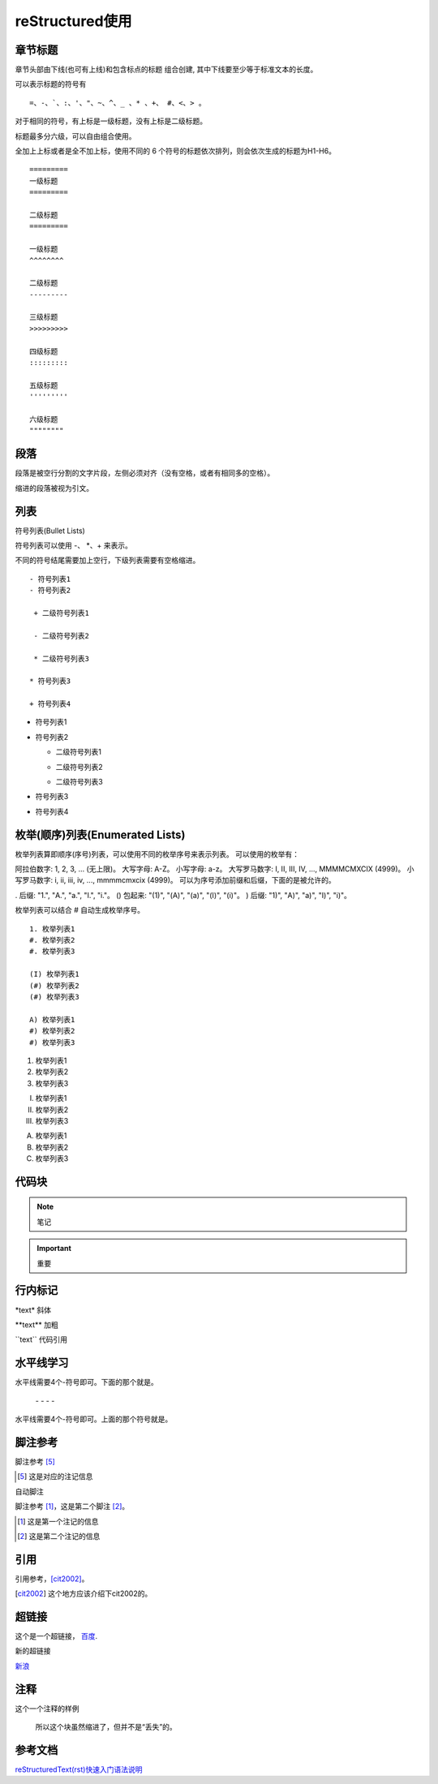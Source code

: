 ======================
reStructured使用
======================

章节标题
------------------

章节头部由下线(也可有上线)和包含标点的标题 组合创建, 其中下线要至少等于标准文本的长度。

可以表示标题的符号有 

::

  =、-、`、:、'、"、~、^、_ 、* 、+、 #、<、> 。

对于相同的符号，有上标是一级标题，没有上标是二级标题。

标题最多分六级，可以自由组合使用。

全加上上标或者是全不加上标，使用不同的 6 个符号的标题依次排列，则会依次生成的标题为H1-H6。

::

    =========
    一级标题
    =========

    二级标题
    =========

    一级标题
    ^^^^^^^^

    二级标题
    ---------

    三级标题
    >>>>>>>>>

    四级标题
    :::::::::

    五级标题
    '''''''''

    六级标题
    """"""""

|image2|


段落
-----------

段落是被空行分割的文字片段，左侧必须对齐（没有空格，或者有相同多的空格）。

缩进的段落被视为引文。

列表
-------------

符号列表(Bullet Lists)

符号列表可以使用 -、 *、+ 来表示。

不同的符号结尾需要加上空行，下级列表需要有空格缩进。

::

    - 符号列表1
    - 符号列表2

     + 二级符号列表1

     - 二级符号列表2

     * 二级符号列表3

    * 符号列表3

    + 符号列表4


- 符号列表1
- 符号列表2

  + 二级符号列表1

  - 二级符号列表2

  * 二级符号列表3

* 符号列表3

+ 符号列表4


枚举(顺序)列表(Enumerated Lists)
----------------------------------------

枚举列表算即顺序(序号)列表，可以使用不同的枚举序号来表示列表。
可以使用的枚举有：

阿拉伯数字: 1, 2, 3, ... (无上限)。
大写字母: A-Z。
小写字母: a-z。
大写罗马数字: I, II, III, IV, ..., MMMMCMXCIX (4999)。
小写罗马数字: i, ii, iii, iv, ..., mmmmcmxcix (4999)。
可以为序号添加前缀和后缀，下面的是被允许的。

. 后缀: "1.", "A.", "a.", "I.", "i."。
() 包起来: "(1)", "(A)", "(a)", "(I)", "(i)"。
) 后缀: "1)", "A)", "a)", "I)", "i)"。

枚举列表可以结合 # 自动生成枚举序号。

::

    1. 枚举列表1
    #. 枚举列表2
    #. 枚举列表3

    (I) 枚举列表1
    (#) 枚举列表2
    (#) 枚举列表3

    A) 枚举列表1
    #) 枚举列表2
    #) 枚举列表3

1. 枚举列表1
#. 枚举列表2
#. 枚举列表3

(I) 枚举列表1
(#) 枚举列表2
(#) 枚举列表3

A) 枚举列表1
#) 枚举列表2
#) 枚举列表3

代码块
----------------

.. note:: 笔记

.. important:: 重要

行内标记
---------------------

\*text\* 斜体

\*\*text\*\* 加粗

\`\`text\`\` 代码引用


水平线学习
---------------------------

水平线需要4个-符号即可。下面的那个就是。

 \- \- \- \-

水平线需要4个-符号即可。上面的那个符号就是。


脚注参考
-----------------------------

脚注参考 [5]_

.. [5] 这是对应的注记信息

自动脚注

脚注参考 [#]_，这是第二个脚注 [#]_。

.. [#] 这是第一个注记的信息
.. [#] 这是第二个注记的信息

引用
-------------------------

引用参考，[cit2002]_。

.. [cit2002] 这个地方应该介绍下cit2002的。


超链接
----------------------------

这个是一个超链接， 百度_.

..  _百度: http://www.baidu.com

新的超链接

`新浪 <https://www.sina.com.cn/>`_ 


注释
-----------------------------

这个一个注释的样例

..  

        所以这个块虽然缩进了，但并不是“丢失”的。








参考文档
------------

`reStructuredText(rst)快速入门语法说明`_

.. _`reStructuredText(rst)快速入门语法说明`: https://www.jianshu.com/p/1885d5570b37

.. |image2| image:: ./img/18112101.png

